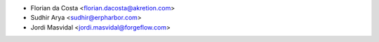 * Florian da Costa <florian.dacosta@akretion.com>
* Sudhir Arya <sudhir@erpharbor.com>
* Jordi Masvidal <jordi.masvidal@forgeflow.com>
